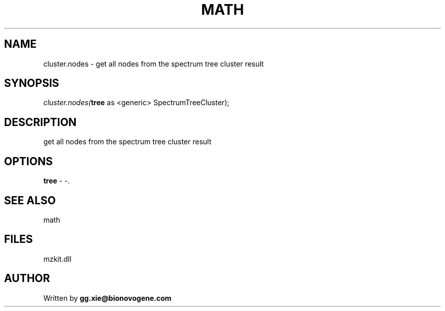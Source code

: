 .\" man page create by R# package system.
.TH MATH 4 2000-1月 "cluster.nodes" "cluster.nodes"
.SH NAME
cluster.nodes \- get all nodes from the spectrum tree cluster result
.SH SYNOPSIS
\fIcluster.nodes(\fBtree\fR as <generic> SpectrumTreeCluster);\fR
.SH DESCRIPTION
.PP
get all nodes from the spectrum tree cluster result
.PP
.SH OPTIONS
.PP
\fBtree\fB \fR\- -. 
.PP
.SH SEE ALSO
math
.SH FILES
.PP
mzkit.dll
.PP
.SH AUTHOR
Written by \fBgg.xie@bionovogene.com\fR
